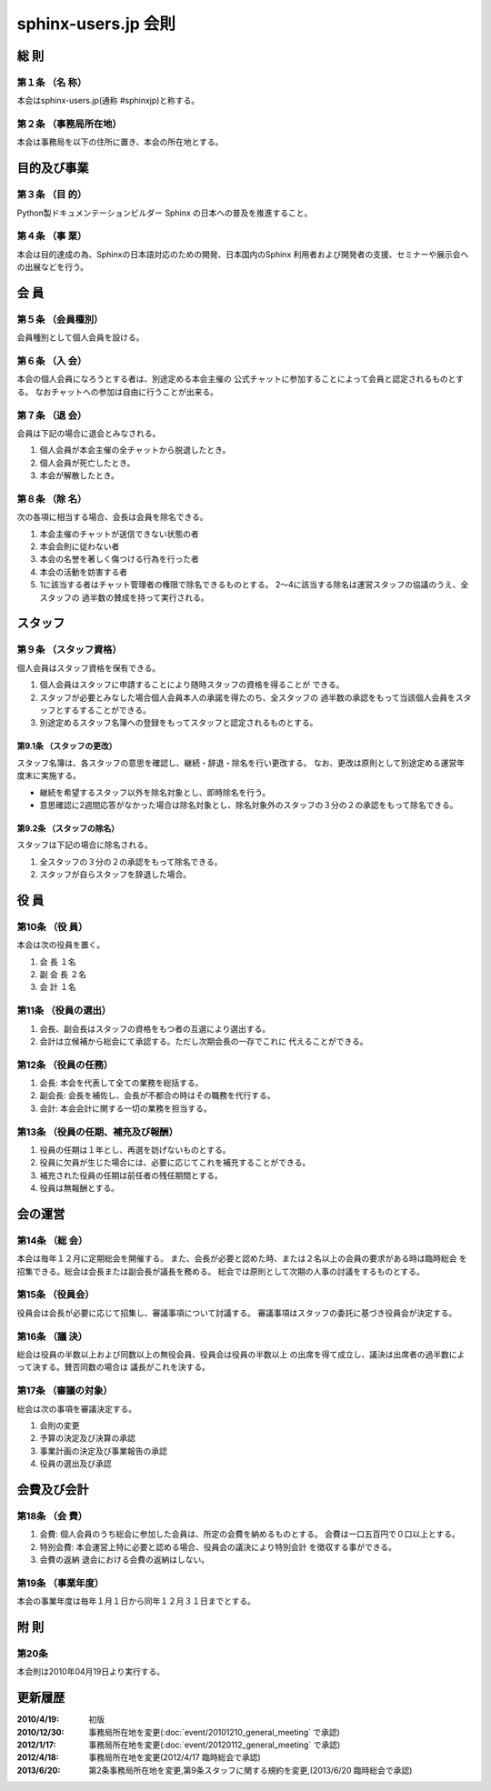 ====================
sphinx-users.jp 会則
====================

総 則
======

第１条 （名 称）
----------------
本会はsphinx-users.jp(通称 #sphinxjp)と称する。

第２条 （事務局所在地）
-----------------------
本会は事務局を以下の住所に置き、本会の所在地とする。

|secretariat_address|

.. |secretariat_address| image:: secretariat_address.png

目的及び事業
============

第３条 （目 的）
----------------
Python製ドキュメンテーションビルダー Sphinx の日本への普及を推進すること。

第４条 （事 業）
----------------
本会は目的達成の為、Sphinxの日本語対応のための開発、日本国内のSphinx
利用者および開発者の支援、セミナーや展示会への出展などを行う。


会 員
=====

第５条 （会員種別）
-------------------
会員種別として個人会員を設ける。

第６条 （入 会）
----------------
本会の個人会員になろうとする者は、別途定める本会主催の
公式チャットに参加することによって会員と認定されるものとする。
なおチャットへの参加は自由に行うことが出来る。

第７条 （退 会）
-----------------
会員は下記の場合に退会とみなされる。

1. 個人会員が本会主催の全チャットから脱退したとき。
2. 個人会員が死亡したとき。
3. 本会が解散したとき。

第８条 （除 名）
----------------
次の各項に相当する場合、会長は会員を除名できる。

1. 本会主催のチャットが送信できない状態の者
2. 本会会則に従わない者
3. 本会の名誉を著しく傷つける行為を行った者
4. 本会の活動を妨害する者
5. 1に該当する者はチャット管理者の権限で除名できるものとする。
   2～4に該当する除名は運営スタッフの協議のうえ、全スタッフの
   過半数の賛成を持って実行される。


スタッフ
========

第９条 （スタッフ資格）
-----------------------

個人会員はスタッフ資格を保有できる。

1. 個人会員はスタッフに申請することにより随時スタッフの資格を得ることが
   できる。
2. スタッフが必要とみなした場合個人会員本人の承諾を得たのち、全スタッフの
   過半数の承認をもって当該個人会員をスタッフとするすることができる。
3. 別途定めるスタッフ名簿への登録をもってスタッフと認定されるものとする。

第9.1条 （スタッフの更改）
^^^^^^^^^^^^^^^^^^^^^^^^^^
スタッフ名簿は、各スタッフの意思を確認し、継続・辞退・除名を行い更改する。
なお、更改は原則として別途定める運営年度末に実施する。

* 継続を希望するスタッフ以外を除名対象とし、即時除名を行う。
* 意思確認に2週間応答がなかった場合は除名対象とし、除名対象外のスタッフの３分の２の承認をもって除名できる。

第9.2条 （スタッフの除名）
^^^^^^^^^^^^^^^^^^^^^^^^^^
スタッフは下記の場合に除名される。

1. 全スタッフの３分の２の承認をもって除名できる。
2. スタッフが自らスタッフを辞退した場合。

役 員
=====

第10条 （役 員）
----------------
本会は次の役員を置く。

1. 会 長 １名
2. 副 会 長 ２名
3. 会 計 １名

第11条 （役員の選出）
---------------------
1. 会長、副会長はスタッフの資格をもつ者の互選により選出する。
2. 会計は立候補から総会にて承認する。ただし次期会長の一存でこれに
   代えることができる。

第12条 （役員の任務）
---------------------
1. 会長: 本会を代表して全ての業務を総括する。
2. 副会長: 会長を補佐し、会長が不都合の時はその職務を代行する。
3. 会計: 本会会計に関する一切の業務を担当する。

第13条 （役員の任期、補充及び報酬）
-----------------------------------
1. 役員の任期は１年とし、再選を妨げないものとする。
2. 役員に欠員が生じた場合には、必要に応じてこれを補充することができる。
3. 補充された役員の任期は前任者の残任期間とする。
4. 役員は無報酬とする。


会の運営
========

第14条 （総 会）
----------------
本会は毎年１２月に定期総会を開催する。
また、会長が必要と認めた時、または２名以上の会員の要求がある時は臨時総会
を招集できる。総会は会長または副会長が議長を務める。
総会では原則として次期の人事の討議をするものとする。

第15条 （役員会）
-----------------
役員会は会長が必要に応じて招集し、審議事項について討議する。
審議事項はスタッフの委託に基づき役員会が決定する。

第16条 （議 決）
----------------
総会は役員の半数以上および同数以上の無役会員、役員会は役員の半数以上
の出席を得て成立し、議決は出席者の過半数によって決する。賛否同数の場合は
議長がこれを決する。

第17条 （審議の対象）
---------------------
総会は次の事項を審議決定する。

1. 会則の変更
2. 予算の決定及び決算の承認
3. 事業計画の決定及び事業報告の承認
4. 役員の選出及び承認


会費及び会計
============

第18条 （会 費）
----------------
1. 会費: 個人会員のうち総会に参加した会員は、所定の会費を納めるものとする。
   会費は一口五百円で０口以上とする。
2. 特別会費: 本会運営上特に必要と認める場合、役員会の議決により特別会計
   を徴収する事ができる。
3. 会費の返納 退会における会費の返納はしない。

第19条 （事業年度）
-------------------
本会の事業年度は毎年１月１日から同年１２月３１日までとする。


附 則
=====

第20条
------
本会則は2010年04月19日より実行する。


更新履歴
=========

:2010/4/19: 初版
:2010/12/30: 事務局所在地を変更(:doc:`event/20101210_general_meeting` で承認)
:2012/1/17: 事務局所在地を変更(:doc:`event/20120112_general_meeting` で承認)
:2012/4/18: 事務局所在地を変更(2012/4/17 臨時総会で承認)
:2013/6/20: 第2条事務局所在地を変更,第9条スタッフに関する規約を変更,(2013/6/20 臨時総会で承認)
